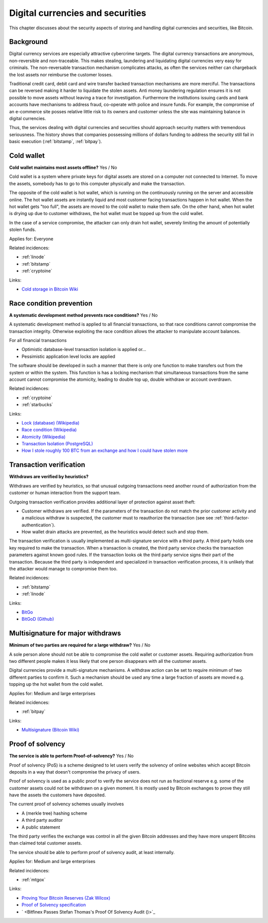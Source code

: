 
.. This is a generated file from data/. DO NOT EDIT.

===========================================
Digital currencies and securities
===========================================

This chapter discusses about the security aspects of storing and handling digital currencies and securities, like Bitcoin.

Background
==========


Digital currency services are especially attractive cybercrime targets. The digital currency transactions are anonymous, non-reversible and non-traceable. This makes stealing, laundering and liquidating digital currencies very easy for criminals. The non-reversable transaction mechanism complicates attacks, as often the services neither can chargeback the lost assets nor reimburse the customer losses.

Traditional credit card, debit card and wire transfer backed transaction mechanisms are more merciful. The transactions can be reversed making it harder to liquidate the stolen assets. Anti money laundering regulation ensures it is not possible to move assets without leaving a trace for investigation. Furthermore the institutions issuing cards and bank accounts have mechanisms to address fraud, co-operate with police and insure funds. For example, the compromise of an e-commerce site posses relative little risk to its owners and customer unless the site was maintaining balance in digital currencies.

Thus, the services dealing with digital currencies and securities should approach security matters with tremendous seriousness. The history shows that companies possessing millions of dollars funding to address the security still fail in basic execution (:ref:`bitstamp`, :ref:`bitpay`).





.. _cold-wallet:

Cold wallet
==============================================================

**Cold wallet maintains most assets offline?** Yes / No

Cold wallet is a system where private keys for digital assets are stored on a computer not connected to Internet. To move the assets, somebody has to go to this computer physically and make the transaction.

The opposite of the cold wallet is hot wallet, which is running on the continuously running on the server and accessible online. The hot wallet assets are instantly liquid and most customer facing transactions happen in hot wallet. When the hot wallet gets "too full", the assets are moved to the cold wallet to make them safe. On the other hand, when hot wallet is drying up due to customer withdraws, the hot wallet must be topped up from the cold wallet.

In the case of a service compromise, the attacker can only drain hot wallet, severely limiting the amount of potentially stolen funds.



Applies for: Everyone



Related incidences:

- :ref:`linode`

- :ref:`bitstamp`

- :ref:`cryptoine`




Links:


- `Cold storage in Bitcoin Wiki <https://en.bitcoin.it/wiki/Cold_storage>`_






.. _race-condition-prevention:

Race condition prevention
==============================================================

**A systematic development method prevents race conditions?** Yes / No

A systematic development method is applied to all financial transactions, so that race conditions cannot compromise the transaction integrity. Otherwise exploiting the race condition allows the attacker to manipulate account balances.

For all financial transactions

* Optimistic database-level transaction isolation is applied or...

* Pessimistic application level locks are applied

The software should be developed in such a manner that there is only one function to make transfers out from the system or within the system. This function is has a locking mechanism that simultaneous transactions from the same account cannot compromise the atomicity, leading to double top up, double withdraw or account overdrawn.





Related incidences:

- :ref:`cryptoine`

- :ref:`starbucks`




Links:


- `Lock (database) (Wikipedia) <https://en.wikipedia.org/wiki/Lock_%28database%29>`_



- `Race condition (Wikipedia) <https://en.wikipedia.org/wiki/Race_condition>`_



- `Atomicity (Wikipedia) <https://en.wikipedia.org/wiki/Atomicity_(database_systems)>`_



- `Transaction Isolation (PostgreSQL) <http://www.postgresql.org/docs/9.1/static/transaction-iso.html>`_



- `How I stole roughly 100 BTC from an exchange and how I could have stolen more <https://www.reddit.com/r/Bitcoin/comments/1wtbiu/how_i_stole_roughly_100_btc_from_an_exchange_and/>`_






.. _transaction-verification:

Transaction verification
==============================================================

**Withdraws are verified by heuristics?** 

Withdraws are verified by heuristics, so that unusual outgoing transactions need another round of authorization from the customer or human interaction from the support team.

Outgoing transaction verification provides additional layer of protection against asset theft:

* Customer withdraws are verified. If the parameters of the transaction do not match the prior customer activity and a malicious withdraw is suspected, the customer must to reauthorize the transaction (see see :ref:`third-factor-authentication`).

* How wallet drain attacks are prevented, as the heuristics would detect such and stop them.

The transaction verification is usually implemented as multi-signature service with a third party. A third party holds one key required to make the transaction. When a transaction is created, the third party service checks the transaction parameters against known good  rules. If the transaction looks ok the third party service signs their part of the transaction. Because the third party is independent and specialized in transaction verification process, it is unlikely that the attacker would manage to compromise them too.





Related incidences:

- :ref:`bitstamp`

- :ref:`linode`




Links:


- `BitGo <https://www.bitgo.com/>`_



- `BitGoD (Github) <https://github.com/BitGo/bitgod>`_






.. _multisignature-for-major-withdraws:

Multisignature for major withdraws
==============================================================

**Minimum of two parties are required for a large withdraw?** Yes / No

A sole person alone should not be able to compromise the cold wallet or customer assets. Requiring authorization from two different people makes it less likely that one person disappears with all the customer assets.

Digital currencies provide a multi-signature mechanisms. A withdraw action can be set to require minimum of two different parties to confirm it. Such a mechanism should be used any time a large fraction of assets are moved e.g. topping up the hot wallet from the cold wallet.



Applies for: Medium and large enterprises



Related incidences:

- :ref:`bitpay`




Links:


- `Multisignature (Bitcoin Wiki) <https://en.bitcoin.it/wiki/Multisignature>`_






.. _proof-of-solvency:

Proof of solvency
==============================================================

**The service is able to perform Proof-of-solvency?** Yes / No

Proof of solvency (PoS) is a scheme designed to let users verify the solvency of online websites which accept Bitcoin deposits in a way that doesn't compromise the privacy of users.

Proof of solvency is used as a public proof to verify the service does not run as fractional reserve e.g. some of the customer assets could not be withdrawn on a given moment. It is mostly used by Bitcoin exchanges to prove they still have the assets the customers have deposited.

The current proof of solvency schemes usually involves

* A (merkle tree) hashing scheme

* A third party auditor

* A public statement

The third party verifies the exchange was control in all the given Bitcoin addresses and they have more unspent Bitcoins than claimed total customer assets.

The service should be able to perform proof of solvency audit, at least internally.



Applies for: Medium and large enterprises



Related incidences:

- :ref:`mtgox`




Links:


- `Proving Your Bitcoin Reserves (Zak Wilcox) <https://iwilcox.me.uk/2014/proving-bitcoin-reserves>`_



- `Proof of Solvency specification <https://github.com/olalonde/proof-of-solvency>`_



- ` <Bitfinex Passes Stefan Thomas's Proof Of Solvency Audit ()>`_





